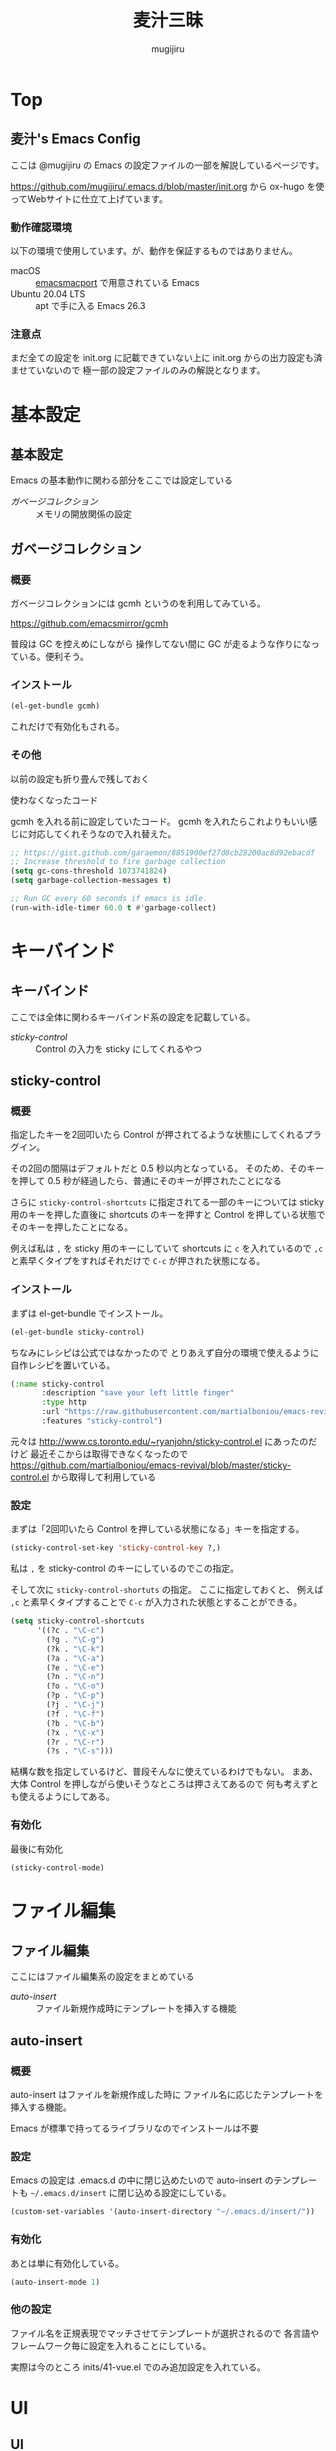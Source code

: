 #+TODO: TODO(t) | DONE(o)
#+HUGO_BASE_DIR: ./hugo/
#+HUGO_SECTION: ./
#+title: 麦汁三昧
#+author: mugijiru
#+chapter: true
#+toc: headlines 2
#+HUGO_LEVEL_OFFSET: 1

* Top
  :PROPERTIES:
  :END:

** 麦汁's Emacs Config
   :PROPERTIES:
   :EXPORT_FILE_NAME: _index
   :END:

   ここは @mugijiru の Emacs の設定ファイルの一部を解説しているページです。

   https://github.com/mugijiru/.emacs.d/blob/master/init.org から
   ox-hugo を使ってWebサイトに仕立て上げています。

*** 動作確認環境

    以下の環境で使用しています。が、動作を保証するものではありません。

    - macOS :: [[https://github.com/railwaycat/homebrew-emacsmacport][emacsmacport]] で用意されている Emacs
    - Ubuntu 20.04 LTS :: apt で手に入る Emacs 26.3

*** 注意点

    まだ全ての設定を init.org に記載できていない上に
    init.org からの出力設定も済ませていないので
    極一部の設定ファイルのみの解説となります。

* 基本設定
  :PROPERTIES:
  :EXPORT_HUGO_SECTION: basics
  :END:

** 基本設定
   :PROPERTIES:
   :EXPORT_FILE_NAME: _index
   :EXPORT_HUGO_CUSTOM_FRONT_MATTER: :pre "<b>1. </b>" :weight 1 :disableToc true
   :END:
   #+TOC: nil
   #+OPTIONS: toc:nil

   Emacs の基本動作に関わる部分をここでは設定している

   - [[*ガベージコレクション][ガベージコレクション]] :: メモリの開放関係の設定

** ガベージコレクション
   :PROPERTIES:
   :EXPORT_FILE_NAME: gcmh
   :END:

*** 概要
    ガベージコレクションには gcmh というのを利用してみている。

    https://github.com/emacsmirror/gcmh

    普段は GC を控えめにしながら
    操作してない間に GC が走るような作りになっている。便利そう。

*** インストール
    #+begin_src emacs-lisp :tangle inits/00-gc.el
    (el-get-bundle gcmh)
    #+end_src

    これだけで有効化もされる。

*** その他

    以前の設定も折り畳んで残しておく

    #+begin_details
    #+begin_summary
    使わなくなったコード
    #+end_summary
    gcmh を入れる前に設定していたコード。
    gcmh を入れたらこれよりもいい感じに対応してくれそうなので入れ替えた。

    #+begin_src emacs-lisp
    ;; https://gist.github.com/garaemon/8851900ef27d8cb28200ac8d92ebacdf
    ;; Increase threshold to fire garbage collection
    (setq gc-cons-threshold 1073741824)
    (setq garbage-collection-messages t)

    ;; Run GC every 60 seconds if emacs is idle.
    (run-with-idle-timer 60.0 t #'garbage-collect)
    #+end_src
    #+end_details

* キーバインド
   :PROPERTIES:
   :EXPORT_HUGO_SECTION: keybinds
   :END:
** キーバインド
   :PROPERTIES:
   :EXPORT_FILE_NAME: _index
   :EXPORT_HUGO_CUSTOM_FRONT_MATTER: :pre "<b>2. </b>" :weight 2 :disableToc true
   :END:

   ここでは全体に関わるキーバインド系の設定を記載している。

   - [[*sticky-control][sticky-control]] :: Control の入力を sticky にしてくれるやつ

** sticky-control
   :PROPERTIES:
   :EXPORT_FILE_NAME: sticky-control
   :END:

*** 概要
    指定したキーを2回叩いたら
    Control が押されてるような状態にしてくれるプラグイン。

    その2回の間隔はデフォルトだと 0.5 秒以内となっている。
    そのため、そのキーを押して 0.5 秒が経過したら、普通にそのキーが押されたことになる

    さらに ~sticky-control-shortcuts~ に指定されてる一部のキーについては
    sticky 用のキーを押した直後に shortcuts のキーを押すと
    Control を押している状態でそのキーを押したことになる。

    例えば私は ~,~ を sticky 用のキーにしていて
    shortcuts に ~c~ を入れているので
    ~,c~ と素早くタイプをすればそれだけで ~C-c~ が押された状態になる。

*** インストール

    まずは el-get-bundle でインストール。

    #+begin_src emacs-lisp :tangle inits/80-sticky-control.el
    (el-get-bundle sticky-control)
    #+end_src

    ちなみにレシピは公式ではなかったので
    とりあえず自分の環境で使えるように自作レシピを置いている。

    #+begin_src emacs-lisp :tangle recipes/sticky-control.rcp
    (:name sticky-control
           :description "save your left little finger"
           :type http
           :url "https://raw.githubusercontent.com/martialboniou/emacs-revival/master/sticky-control.el"
           :features "sticky-control")
    #+end_src

    元々は http://www.cs.toronto.edu/~ryanjohn/sticky-control.el にあったのだけど
    最近そこからは取得できなくなったので
    https://github.com/martialboniou/emacs-revival/blob/master/sticky-control.el
    から取得して利用している

*** 設定

    まずは「2回叩いたら Control を押している状態になる」キーを指定する。

    #+begin_src emacs-lisp :tangle inits/80-sticky-control.el
    (sticky-control-set-key 'sticky-control-key ?,)
    #+end_src

    私は ~,~ を sticky-control のキーにしているのでこの指定。

    そして次に ~sticky-control-shortuts~ の指定。
    ここに指定しておくと、
    例えば ~,c~ と素早くタイプすることで ~C-c~ が入力された状態とすることができる。

    #+begin_src emacs-lisp :tangle inits/80-sticky-control.el
    (setq sticky-control-shortcuts
          '((?c . "\C-c")
            (?g . "\C-g")
            (?k . "\C-k")
            (?a . "\C-a")
            (?e . "\C-e")
            (?n . "\C-n")
            (?o . "\C-o")
            (?p . "\C-p")
            (?j . "\C-j")
            (?f . "\C-f")
            (?b . "\C-b")
            (?x . "\C-x")
            (?r . "\C-r")
            (?s . "\C-s")))
    #+end_src

    結構な数を指定しているけど、普段そんなに使えているわけでもない。
    まあ、大体 Control を押しながら使いそうなところは押さえてあるので
    何も考えずとも使えるようにしてある。

*** 有効化
    最後に有効化

    #+begin_src emacs-lisp :tangle inits/80-sticky-control.el
    (sticky-control-mode)
    #+end_src

* ファイル編集
  :PROPERTIES:
  :EXPORT_HUGO_SECTION: editing
  :END:

** ファイル編集
   :PROPERTIES:
   :EXPORT_FILE_NAME: _index
   :EXPORT_HUGO_CUSTOM_FRONT_MATTER: :pre "<b>3. </b>" :weight 3 :disableToc true
   :END:

   ここにはファイル編集系の設定をまとめている

   - [[*auto-insert][auto-insert]] :: ファイル新規作成時にテンプレートを挿入する機能

** auto-insert
   :PROPERTIES:
   :EXPORT_FILE_NAME: auto-insert
   :END:

*** 概要
    auto-insert はファイルを新規作成した時に
    ファイル名に応じたテンプレートを挿入する機能。

    Emacs が標準で持ってるライブラリなのでインストールは不要

*** 設定

    Emacs の設定は .emacs.d の中に閉じ込めたいので
    auto-insert のテンプレートも ~~/.emacs.d/insert~ に閉じ込める設定にしている。

    #+begin_src emacs-lisp :tangle inits/20-auto-insert.el
    (custom-set-variables '(auto-insert-directory "~/.emacs.d/insert/"))
    #+end_src

*** 有効化

    あとは単に有効化している。

    #+begin_src emacs-lisp :tangle inits/20-auto-insert.el
    (auto-insert-mode 1)
    #+end_src

*** 他の設定

    ファイル名を正規表現でマッチさせてテンプレートが選択されるので
    各言語やフレームワーク毎に設定を入れることにしている。

    実際は今のところ inits/41-vue.el でのみ追加設定を入れている。

* UI
  :PROPERTIES:
  :EXPORT_HUGO_SECTION: ui
  :END:
** UI
   :PROPERTIES:
   :EXPORT_FILE_NAME: _index
   :EXPORT_HUGO_CUSTOM_FRONT_MATTER: :pre "<b>4. </b>" :weight 4 :disableToc true
   :END:

   ここでは Emacs の UI を変更するようなものを載せている

   - [[*helm-posframe][helm-posframe]] :: Helm を posframe で使えるようにするやつ
   - [[*Neotree][Neotree]] :: フォルダ構造を IDE みたいにツリー表示するやつ
** Neotree                                                      :replacement:
   :PROPERTIES:
   :EXPORT_FILE_NAME: neotree
   :END:

*** 概要
    [[https://github.com/jaypei/emacs-neotree][Neotree]] は Emacs でフォルダのツリー表示ができるやつ。
    メンテは活発じゃないようなので、その内乗り換えたい。

*** レシピ

    Neotree でメンテされているのは dev ブランチだけど
    el-get の公式のレシピでは master ブランチを見ているので
    自前で recipe を用意してそれを使っている。

    #+begin_src emacs-lisp :tangle recipes/emacs-neotree-dev.rcp
    (:name emacs-neotree-dev
           :website "https://github.com/jaypei/emacs-neotree"
           :description "An Emacs tree plugin like NerdTree for Vim."
           :type github
           :branch "dev"
           :pkgname "jaypei/emacs-neotree")
    #+end_src

*** インストール

    上に書いたレシピを使ってインストールしている。

    #+begin_src emacs-lisp :tangle inits/40-neotree.el
    (el-get-bundle emacs-neotree-dev)
    #+end_src

*** 使わなくなったコード

    元々設定していたが、
    counsel-projectile を使ってると
    projectile-switch-project-action を設定していても反映されず
    意味がないのに気付いたので使わなくなった

    https://github.com/mugijiru/.emacs.d/pull/183/files#r541843206

    #+begin_src emacs-lisp
    (setq projectile-switch-project-action 'neotree-projectile-action)
    #+end_src

*** テーマの設定

    GUI で起動している時はアイコン表示し
    そうでない場合は ▾ とかで表示する

    #+begin_src emacs-lisp :tangle inits/40-neotree.el
    (setq neo-theme (if (display-graphic-p) 'icons 'arrow))
    #+end_src

    のだけど、
    実際に今使ってるやつだともっとグラフィカルな表示なので
    all-the-icons の設定で上書きしている気がするので要確認

*** major-mode-hydra

    いちいちキーバインドを覚えてられないので
    [[https://github.com/jerrypnz/major-mode-hydra.el][major-mode-hydra]] を使って主要なキーバインドは [[https://github.com/abo-abo/hydra][hydra]] で使えるようにしている。

    とはいえ、この文書を書く前日ぐらいに設定しているのでまだ使い慣れてないというか、ほとんど使えてない。

    #+begin_src emacs-lisp :tangle inits/40-neotree.el
    (with-eval-after-load 'major-mode-hydra
      (major-mode-hydra-define neotree-mode (:separator "-" :quit-key "q" :title (concat (all-the-icons-octicon "list-unordered") " Neotree"))
        ("Nav"
         (("u"   neotree-select-up-node   "Up")
          ("g"   neotree-refresh          "Refresh")
          ("Q"   neotree-hide             "Hide"))

         "File"
         (("a"   neo-open-file-ace-window "Ace")
          ("N"   neotree-create-node      "Create")
          ("R"   neotree-rename-node      "Rename")
          ("C"   neotree-copy-node        "Copy")
          ("D"   neotree-delete-node      "Delete")
          ("SPC" neotree-quick-look       "Look")
          ;; ("d" neo-open-dired "Dired")
          ;; ("O" neo-open-dir-recursive   "Recursive")
          )
         "Toggle"
         (("z" neotree-stretch-toggle     "Size"        :toggle (not (neo-window--minimize-p)))
          ("h" neotree-hidden-file-toggle "Hidden file" :toggle neo-buffer--show-hidden-file-p)))))
    #+end_src

**** キーバインド
***** ナビゲーション
      |-----+------------------|
      | Key | 効果             |
      |-----+------------------|
      | u   | 上のノードに移動 |
      | g   | 再描画           |
      | Q   | Neotree を隠す   |
      |-----+------------------|

***** ファイル操作

      |-----+--------------------------------------------------------------|
      | Key | 効果                                                         |
      |-----+--------------------------------------------------------------|
      | a   | ファイルを開く。その際に ace-window で開く window を指定する |
      | N   | 新しいノードを作る                                           |
      | R   | ノードの名前を変える                                         |
      | C   | ノードのコピー                                               |
      | D   | ノードの削除                                                 |
      | SPC | クイックルック                                               |
      |-----+--------------------------------------------------------------|

***** Toggle

      |-----+--------------------------------------------|
      | Key | 効果                                       |
      |-----+--------------------------------------------|
      | z   | Neotree のサイズを大きくしたり小さくしたり |
      | h   | 隠しファイルを表示したり隠したり           |
      |-----+--------------------------------------------|

** helm-posframe
   :PROPERTIES:
   :EXPORT_FILE_NAME: helm-posframe
   :END:

*** 概要

    [[https://github.com/tumashu/helm-posframe][helm-posframe]] は [[https://github.com/emacs-helm/helm][helm]] の拡張で
    Helm のバッファの表示を [[https://github.com/tumashu/posframe][posframe]] を使うようにしてくれるやつ。

    実は helm 本体の方でも posframe 対応しているのであまり使う必要もなさそうなので
    いずれ外すかもしれない。

    ただ確か本体の方の挙動が気に入らなかったような気はする。

*** インストール

    いつも通り el-get でインストール。
    GitHub にあるのでそれを取得するようにしている。

    #+begin_src emacs-lisp :tangle inits/21-helm-posframe.el
    (el-get-bundle tumashu/helm-posframe)
    #+end_src

*** 有効化

    #+begin_src emacs-lisp :tangle inits/21-helm-posframe.el
    (helm-posframe-enable)
    #+end_src

* ナビゲーション
  :PROPERTIES:
  :EXPORT_HUGO_SECTION: nav
  :END:

** ナビゲーション
   :PROPERTIES:
   :EXPORT_HUGO_CUSTOM_FRONT_MATTER: :pre "<b>5. </b>" :weight 5 :disableToc true
   :EXPORT_FILE_NAME: _index
   :END:

   ここではカーソル移動やファイル移動などのナビゲーション系の設定を記載していく

   - [[*avy][avy]] :: 表示されてるところの好きな場所にさくっとジャンプするためのパッケージ

** avy
   :PROPERTIES:
   :EXPORT_FILE_NAME: avy
   :END:

*** 概要
    [[https://github.com/abo-abo/avy][avy]] は好きな文字とか単語など、表示されてる場所にさくっとジャンプするためのパッケージ。
    Vimium の f とかに似てる。

*** インストール

    el-get で普通にインストールしている

    #+begin_src emacs-lisp :tangle inits/50-avy.el
    (el-get-bundle avy)
    #+end_src

*** 設定

    文字の上に重なると元の文字列がよくわからなくなるので、
    移動先の文字の前に表示するようにしている

    #+begin_src emacs-lisp :tangle inits/50-avy.el
    (setq avy-style 'pre)
    #+end_src
*** キーバインド

    グローバルなキーバインドを汚染したくなかったので
    ひとまず Hydra を定義している。

    #+begin_src emacs-lisp :tangle inits/50-avy.el
    (with-eval-after-load 'pretty-hydra
      (pretty-hydra-define avy-hydra
        (:separator "-" :title "avy" :foreign-key warn :quit-key "q" :exit t)
        ("Char"
         (("c" avy-goto-char       "Char")
          ("C" avy-goto-char-2     "Char 2")
          ("x" avy-goto-char-timer "Char Timer"))

         "Word"
         (("w" avy-goto-word-1 "Word")
          ("W" avy-goto-word-0 "Word 0"))

         "Line"
         (("l" avy-goto-line "Line"))

         "Other"
         (("r" avy-resume "Resume")))))
    #+end_src


    |-----+-------------------------------|
    | Key | 効果                          |
    |-----+-------------------------------|
    | c   | 1文字からの絞り込み           |
    | C   | 2文字から絞り込み             |
    | x   | 任意の文字列からの絞り込み    |
    | w   | 1文字絞り込んで単語先頭に移動 |
    | W   | 絞り込みなしの単語移動        |
    | l   | 列移動                        |
    | r   | 繰り返し同じコマンドを実行    |
    |-----+-------------------------------|

* フレームワーク用の設定
  :PROPERTIES:
  :EXPORT_HUGO_SECTION: framework-config
  :END:

** フレームワーク用の設定
   :PROPERTIES:
   :EXPORT_FILE_NAME: _index
   :EXPORT_HUGO_CUSTOM_FRONT_MATTER: :pre "<b>6. </b>" :weight 6 :disableToc true
   :END:

   開発に使っている各フレームワーク用の設定をここにまとめている。

   - [[*Ember.js][Ember.js]] :: Web フロントエンド MVC フレームワークである Ember.js 用の設定を書いている

** Ember.js
   :PROPERTIES:
   :EXPORT_FILE_NAME: ember-js
   :END:

*** 概要

    Ember.js 用の Emacs の拡張としては
    ~ember-mode~ と ~handlebars-mode~ が存在する

*** ember-mode                                                       :unused:

    [[https://github.com/madnificent/ember-mode][ember-mode]] は
    Ember.js アプリケーションのファイルナビゲーションや生成を行ってくれるモード。
    実は麦汁さんは使えてない。

    インストールするだけではダメで、
    ember-mode を明示的に起動しないといけない。

    そのためには dir-locals を使うとか
    projectile なんかがやってるように
    フォルダ構成から判定させるみたいなことが必要そう。だるい。

    というわけで死蔵中。

    ついでにいうとキーバインドもだるい系なので
    使う時は Hydra を用意した方が良さそう

    #+begin_src emacs-lisp :tangle inits/40-ember.el
    (el-get-bundle madnificent/ember-mode)
    #+end_src

*** handlebars-mode                                             :improvement:

    [[https://github.com/danielevans/handlebars-mode][handlebars-mode]] は Ember.js のテンプレートエンジンとして採用されている
    Handlebars を書くためのモード。

    syntax highlight と、いくつかの編集機能を備えている。
    が、今のところ麦汁さんは syntax highlight しか使えてない。

    編集コマンドは [[https://github.com/jerrypnz/major-mode-hydra.el][major-mode-hydra]] で使えるようにしてあげれば良さそう

    #+begin_src emacs-lisp :tangle inits/40-ember.el
    (el-get-bundle handlebars-mode)
    #+end_src

* テスト用ツール
  :PROPERTIES:
  :EXPORT_HUGO_SECTION: testing-tool
  :END:

** テスト用ツール
   :PROPERTIES:
   :EXPORT_FILE_NAME: _index
   :EXPORT_HUGO_CUSTOM_FRONT_MATTER: :pre "<b>7. </b>" :weight 7 :disableToc true
   :END:

   自動テストを実行するにあたり、追加インストールしているパッケージをここに載せている

   - [[*with-simulated-input][with-simulated-input]] :: 入力処理をシミュレートしてくれるパッケージ
   - [[*mocker.el][mocker.el]] :: Mock/Stub するためのパッケージ。まだ使ってない

** with-simulated-input
   :PROPERTIES:
   :EXPORT_FILE_NAME: with-simulated-input
   :EXPORT_HUGO_CUSTOM_FRONT_MATTER: :weight 1
   :END:

*** 概要
    [[https://github.com/DarwinAwardWinner/with-simulated-input][with-simulated-input]] は入力処理をシミュレートするためのプラグイン。

    公式のドキュメントにあるように

    #+begin_src emacs-lisp
    (with-simulated-input
        "hello SPC world RET"
      (read-string "Say hello to the world: "))
    #+end_src

    を評価すると
    read-string に対して「hello world」を入力したことになるので
    echo エリアに「hello world」と表示される。

    これで何が嬉しいかというと
    Emacs Lisp でやっていることはインタラクティブな部分が大きいので
    そういった要素をテストできるようになる。

    具体的な使用例は [[*test:my/org-todo][test:my/org-todo]] で示す。

*** インストール
    el-get-bundle で GitHub からインストールしている

    #+begin_src emacs-lisp :tangle inits/99-with-simulated-input.el
    (el-get-bundle DarwinAwardWinner/with-simulated-input)
    #+end_src

** mocker.el                                                         :unused:
   :PROPERTIES:
   :EXPORT_FILE_NAME: mocker-el
   :EXPORT_HUGO_CUSTOM_FRONT_MATTER: :weight 2
   :END:

*** 概要
    [[https://github.com/sigma/mocker.el][mocker.el]] は Emacs Lisp のテストで使う Mock ライブラリ。

    使おうと思って導入したけど、
    自分のやりたいことはちょっと違ったので死蔵中

    便利そうなのでとりあえず置いといている。

*** インストール

    el-get で GitHub から取得している。

    #+begin_src emacs-lisp :tangle inits/99-mocker.el
    (el-get-bundle sigma/mocker.el)
    #+end_src

* テストコード
  :PROPERTIES:
  :EXPORT_HUGO_SECTION: testing
  :END:

** テストコード
   :PROPERTIES:
   :EXPORT_FILE_NAME: _index
   :EXPORT_HUGO_CUSTOM_FRONT_MATTER: :pre "<b>8. </b>" :weight 8 :disableToc true
   :END:

   一部のコマンドなどの設定を書き始めているので設けたセクション。

   暫定的にここに置いているが設定と近い方が良さそうなので
   いずれドキュメント内の位置を移動しそう。

   - [[*実行方法][実行方法]] :: とりあえず書かれているテストを動かす方法を書いている。
   - [[*run-tests][run-tests]] :: テスト全体を動かすための共通設定ファイルの説明
   - [[*my-org-commands-test][my-org-commands-test]] :: org-mode 用に自分が生やしたコマンドのテストファイルの解説

** 実行方法
   :PROPERTIES:
   :EXPORT_FILE_NAME: execution
   :EXPORT_HUGO_CUSTOM_FRONT_MATTER: :weight 1
   :END:

   テストする時は以下のように叩いたら動く。

   #+begin_src sh
   emacs -Q --batch -l ~/.emacs.d/inits/test/*-test.el -l ~/.emacs.d/inits/test/run-tests.el
   #+end_src

   今まで ~.emacs.d~ にいる状態でしか叩いたことないので
   他の場所にいる時に実行しても大丈夫かはわからない。

   単体でテストしたい時は

   #+begin_example
   -l ~/.emacs.d/inits/test/*-test.el
   #+end_example

   の部分を書き換えたらいいんじゃないかな。やったことないけど。

** run-tests
   :PROPERTIES:
   :EXPORT_FILE_NAME: run-tests
   :EXPORT_HUGO_CUSTOM_FRONT_MATTER: :weight 2
   :END:

   読み込んだテストをまるっとテストするためのコードをとりあえず置いている。

   #+begin_src emacs-lisp :tangle inits/test/run-tests.el
  (if noninteractive
      (let ((ert-quiet t))
        (ert-run-tests-batch-and-exit)))
   #+end_src

   後述の [[*テストライブラリの読み込み][テストライブラリの読み込み]] などはここで担うべきかとも考えるが
   今はテストファイルが1つしかないので気にしないことにする。

** my-org-commands-test
   :PROPERTIES:
   :EXPORT_FILE_NAME: my-org-commands-test
   :EXPORT_HUGO_CUSTOM_FRONT_MATTER: :weight 3
   :END:

   org-mode 用に定義したコマンドや関数のテストコード

*** Setup
**** テストライブラリの読み込み

     標準でついてくる ert を採用しているのでそれを読み込んでいる。

     #+begin_src emacs-lisp :tangle inits/test/68-my-org-commands-test.el
     (require 'ert)
     #+end_src

**** el-get の設定の読み込み

     プラグイン管理には el-get を利用しているので
     その設定ファイルを読み込んでいる。

     #+begin_src emacs-lisp :tangle inits/test/68-my-org-commands-test.el
     ;; プラグイン読み込みの前準備
     (load (expand-file-name (concat user-emacs-directory "/init-el-get.el")))
     #+end_src

**** テスト補助のプラグイン読み込み
***** with-simulated-input

      上で説明しているが、
      入力をシミュレートするためのプラグインをテストで利用しているので
      ここで読み込んでいる。

      #+begin_src emacs-lisp :tangle inits/test/68-my-org-commands-test.el
      ;; 入力シミュレート用のプラグイン
      (load (expand-file-name (concat user-emacs-directory "/inits/99-with-simulated-input")))
      #+end_src

**** 依存プラグインの読み込み                                   :improvement:

     テスト対象が依存しているプラグインを読み込んでいる。
     本来は init.el などの設定ファイルを全部読み込んだ状態でテストをした方が良さそうだが
     現状だとその状態で GitHub Actions で動かせる方法がわからないので
     一旦個別に読み込むようにしている。

***** swiper

      ivy-read を使った機能のテストをするので読み込んでいる。

      #+begin_src emacs-lisp :tangle inits/test/68-my-org-commands-test.el
      (el-get-bundle abo-abo/swiper)
      #+end_src

**** テスト対象の読み込み

     テストしたいファイルをここで読んでる。

     #+begin_src emacs-lisp :tangle inits/test/68-my-org-commands-test.el
     ;; テスト対象の読み込み
     (load (expand-file-name (concat user-emacs-directory "/inits/68-my-org-commands.el")))
     #+end_src

*** ert-deftest
**** test:my/org-todo-keyword-strings

     ~org-todo-keywords~ から "|" という区切りを除外したり
     "(s)" とかのような高速アクセスのためのキーワードは
     ivy で選択する時には邪魔なので除外したい、ということを表現したテスト。

     #+begin_src emacs-lisp :tangle inits/test/68-my-org-commands-test.el
     (ert-deftest test:my/org-todo-keyword-strings ()
       "Test of `my/org-todo-keyword-strings'."
       (let ((org-todo-keywords '((sequence "TODO" "DOING(!)" "WAIT" "|" "DONE(!)" "SOMEDAY(s)"))))
         (should (equal '("TODO" "DOING" "WAIT" "DONE" "SOMEDAY")
                        (my/org-todo-keyword-strings)))))
     #+end_src

     なお、ここでテストしている関数では
     TODO キーワードを ivy で扱いやすいように整えているだけで
     実際の選択は別の関数が担っている

**** test:my/org-todo

     org-todo を ivy で選択する関数のテストを書いている。

     #+begin_src emacs-lisp :tangle inits/test/68-my-org-commands-test.el
     (ert-deftest test:my/org-todo ()
       "Test of `my/org-todo'."
       (let ((org-todo-keywords '((sequence "TODO" "DOING(!)" "WAIT" "|" "DONE(!)" "SOMEDAY(s)")))
             (result))
         ;; org-mode を読まずに済むように org-todo を差し替えてテストしている
         (cl-letf (((symbol-function 'org-todo)
                    (lambda (keyword)
                      (setq result keyword))))
           (with-simulated-input "DOI RET" (my/org-todo))
           (should (equal "DOING" result)))))
     #+end_src

     ポイントは cl-letf を使って、内部で叩いている関数 ~org-todo~ を一時的に

     #+begin_src emacs-lisp
     (lambda (keyword)
       (setq result keyword))
     #+end_src

     に差し替えているところ。

     org-mode を呼び出さずに代わりの関数に差し替えているので
     テストがしやすくなっている。Stub 的なやつかな。

     何度も使うならこの差し替え処理自体をテストヘルパーにしても良いかもしれない。

     また ivy で選択するので with-simulated-input を使って入力操作を代替している。便利。

* 未整理

  ここにはとりあえず inits 以下に出力できるようにしただけの記述を連ねていきます。
  あとで移動する。

** exec-path

   #+begin_src emacs-lisp :tangle inits/00-exec-path.el
   ;; for exec path
   ;; use .bashrc setted path
   (el-get-bundle exec-path-from-shell)
   (when (memq window-system '(mac ns))
     (exec-path-from-shell-initialize))
   #+end_src

** load-path

   #+begin_src emacs-lisp :tangle inits/00-load-path.el
   (add-to-list 'load-path (expand-file-name "~/.emacs.d/secret"))
   (defun my/load-config (file)
     (condition-case nil
         (load file)
       (file-missing (message "Load error: %s" file))))
   #+end_src

** savehist

   #+begin_src emacs-lisp :tangle inits/00-savehist.el
   (savehist-mode 1)
   (setq savehist-additional-variables '(kill-ring))
   #+end_src

** load-libraries

   #+begin_src emacs-lisp :tangle inits/01-load-libraries.el
   (el-get-bundle s)
   (require 's)
   #+end_src

** override

   #+begin_src emacs-lisp :tangle inits/01-override.el
   ;; posframe が最初に空行があると最後の行を表示しないため
   ;; 一時的にこちらを直してみている
   (with-eval-after-load 'pretty-hydra
     (defun pretty-hydra--maybe-add-title (title docstring)
     "Add TITLE to the DOCSTRING if it's not nil, other return DOCSTRING unchanged."
     (if (null title)
         docstring
       (format "%s\n%s"
               (cond
                ((char-or-string-p title) title)
                ((symbolp title)          (format "%%s`%s" title))
                ((listp title)            (format "%%s%s" (prin1-to-string title)))
                (t                        ""))
               docstring))))
   #+end_src

** auto-save

   #+begin_src emacs-lisp :tangle inits/10-auto-save.el
   (setq auto-save-timeout 15)
   (setq auto-save-interval 60)
   (setq auto-save-file-name-transforms '((".*" "~/.emacs.d/backup/" t)))
   (setq backup-directory-alist '((".*" . "~/.emacs.d/backup")
                                  (,tramp-file-name-regexp . nil)))

   (setq version-control t)
   (setq delete-old-versions t)
   #+end_src

** migemo

   #+begin_src emacs-lisp :tangle inits/10-migemo.el
   (el-get-bundle migemo)
   (load "migemo")

   ;; Mac
   (let ((path "/usr/local/share/migemo/utf-8/migemo-dict"))
     (if (file-exists-p path)
         (setq migemo-dictionary path)))

   ;; Ubuntu
   (let ((path "/usr/share/cmigemo/utf-8/migemo-dict"))
     (if (file-exists-p path)
         (setq migemo-dictionary path)))

   (let ((path (s-chomp (shell-command-to-string "which cmigemo"))))
     (if (s-ends-with? "not found" path)
         (message "cmigemo not found")
       (setq migemo-command path)))

   (setq migemo-options '("-q" "--emacs"))
   (setq migemo-coding-system 'utf-8-unix)
   (migemo-init)
   #+end_src

** ace-window

   #+begin_src emacs-lisp :tangle inits/20-ace-window.el
   (el-get-bundle ace-window)
   #+end_src

** alert

   #+begin_src emacs-lisp :tangle inits/20-alert.el
   ;; alert.el configuration
   ;; https://github.com/jwiegley/alert
   (el-get-bundle alert)
   (setq alert-default-style 'notifier) ;; use terminal-notifier
   #+end_src

** all-the-icons

   #+begin_src emacs-lisp :tangle inits/20-all-the-icons.el
   (el-get-bundle all-the-icons)
   (require 'all-the-icons)
   ;; (all-the-icons-install-fonts) unless installed

   (with-eval-after-load 'pretty-hydra
     (pretty-hydra-define all-the-icons-hydra (:separator "-" :title "All the icons" :exit t :quit-key "q")
       ("Insert"
        (("a" all-the-icons-insert-alltheicon "All the icons")
         ("f" all-the-icons-insert-fileicon   "File icons")
         ("F" all-the-icons-insert-faicons    "FontAwesome")
         ("m" all-the-icons-insert-material   "Material")
         ("o" all-the-icons-insert-octicon    "Octicon")
         ("w" all-the-icons-insert-wicon      "Weather")
         ("*" all-the-icons-insert            "All")))))
   #+end_src

** browse-url

   #+begin_src emacs-lisp :tangle inits/20-browse-url.el
   (setq browse-url-generic-program "vivaldi")
   #+end_src

** emojify

   #+begin_src emacs-lisp :tangle inits/20-emojify.el
   (el-get-bundle emojify)
   (el-get-bundle dash)
   (global-emojify-mode 1)
   (global-emojify-mode-line-mode 1)
   #+end_src

** google-this

   #+begin_src emacs-lisp :tangle inits/20-google-this.el
   (el-get-bundle google-this)

   (with-eval-after-load 'pretty-hydra
     (pretty-hydra-define google-this-pretty-hydra
       (:foreign-keys warn :title "Google" :quit-key "q" :color blue :separator "-")
       ("Current"
        (("SPC" google-this-noconfirm "No Confirm")
         ("RET" google-this           "Auto")
         ("w"   google-this-word      "Word")
         ("l"   google-this-line      "Line")
         ("s"   google-this-symbol    "Symbol")
         ("r"   google-this-region    "Region")
         ("e"   google-this-error     "Error"))

        "Feeling Lucky"
        (("L"   google-this-lucky-search         "Lucky")
         ("i"   google-this-lucky-and-insert-url "Insert URL"))

        "Tool"
        (("W" google-this-forecast "Weather")))))
   #+end_src

** google-translate

   #+begin_src emacs-lisp :tangle inits/20-google-translate.el
   (el-get-bundle google-translate)
   #+end_src

** helm

   #+begin_src emacs-lisp :tangle inits/20-helm.el
   ;; helm 系の設定は他の部分への影響も大きそうなので先に持って来た
   (el-get-bundle helm)
   (el-get-bundle helm-descbinds)
   (el-get-bundle helm-ag)
   (require 'helm-config)
   (helm-descbinds-mode)
   (helm-migemo-mode 1)
   #+end_src

** lsp

   #+begin_src emacs-lisp :tangle inits/20-lsp.el
   (el-get-bundle lsp-mode)
   (el-get-bundle lsp-ui)
   (add-hook 'lsp-mode-hook 'lsp-ui-mode)
   (setq lsp-ui-doc-alignment 'window)
   #+end_src

** posframe

   #+begin_src emacs-lisp :tangle inits/20-posframe.el
   (el-get-bundle posframe)
   #+end_src

** smartparens

   #+begin_src emacs-lisp :tangle inits/20-smartparens.el
   (el-get-bundle smartparens)
   (require 'smartparens-config)
   #+end_src

** uniquify

   #+begin_src emacs-lisp :tangle inits/20-uniquify.el
   ;; 同じ名前のファイルを開いている時に祖先ディレクトリ名を表示してくれてわかりやすくしてくれるやつ
   (require 'uniquify) ;; includes Emacs
   (setq uniquify-buffer-name-style 'post-forward-angle-brackets)
   #+end_src

** 20-yasnippet.el

   #+begin_src emacs-lisp :tangle inits/20-yasnippet.el
   (el-get-bundle yasnippet)
   (yas-global-mode 1)

   (with-eval-after-load 'pretty-hydra
     (pretty-hydra-define
       yasnippet-hydra (:separator "-" :title "Yasnippet" :foreign-key warn :quit-key "q" :exit t)
       ("Edit"
        (("n" yas-new-snippet        "New")
         ("v" yas-visit-snippet-file "Visit"))

        "Other"
        (("i" yas-insert-snippet  "Insert")
         ("l" yas-describe-tables "List")
         ("r" yas-reload-all      "Reload all")))))
   #+end_src

** company

   #+begin_src emacs-lisp :tangle inits/30-company.el
   (el-get-bundle company-mode)
   (with-eval-after-load 'company
     ;; active
     (define-key company-active-map (kbd "C-s") 'company-search-candidates))
   #+end_src

** 30-flycheck.el

   #+begin_src emacs-lisp :tangle inits/30-flycheck.el
   (el-get-bundle flycheck)
   (el-get-bundle flycheck-pos-tip)

   (with-eval-after-load 'flycheck
     (flycheck-pos-tip-mode))
   #+end_src

** 30-git-gutter-fringe.el

   #+begin_src emacs-lisp :tangle inits/30-git-gutter-fringe.el
   (el-get-bundle git-gutter-fringe)
   (global-git-gutter-mode t)
   #+end_src

** 30-highlight-indent-guides.el

   #+begin_src emacs-lisp :tangle inits/30-highlight-indent-guides.el
   (el-get-bundle DarthFennec/highlight-indent-guides)
   (setq highlight-indent-guides-responsive "stack")
   #+end_src

** 30-notify-slack.el

   #+begin_src emacs-lisp :tangle inits/30-notify-slack.el
   (my/load-config "my-notify-slack-config")

   (setq my/notify-slack-enable-p t)

   (defun my/notify-slack-toggle ()
     (interactive)
     (if my/notify-slack-enable-p
         (setq my/notify-slack-enable-p nil)
       (setq my/notify-slack-enable-p t)))

   (defun my/notify-slack (channel text)
     (if my/notify-slack-enable-p
         (start-process "my/org-clock-slack-notifier" "*my/org-clock-slack-notifier*" "my-slack-notifier" channel text)))

   (defun my/notify-slack-times (text)
     (my/notify-slack my/notify-slack-times-channel text))
   #+end_src

** 30-projectile.el

   #+begin_src emacs-lisp :tangle inits/30-projectile.el
   (el-get-bundle projectile)

   (el-get-bundle helm-projectile)
   (helm-projectile-on)

   (projectile-mode)

   ;; 無視するディレクトリ
   (add-to-list 'projectile-globally-ignored-directories "tmp")
   (add-to-list 'projectile-globally-ignored-directories ".tmp")
   (add-to-list 'projectile-globally-ignored-directories "vendor")
   (add-to-list 'projectile-globally-ignored-directories ".sass-cache")
   (add-to-list 'projectile-globally-ignored-directories "coverage")
   (add-to-list 'projectile-globally-ignored-directories "cache")
   (add-to-list 'projectile-globally-ignored-directories "log")

   ;; 無視するファイル
   (add-to-list 'projectile-globally-ignored-files "gems.tags")
   (add-to-list 'projectile-globally-ignored-files "project.tags")
   (add-to-list 'projectile-globally-ignored-files "manifest.json")

   (setq projectile-completion-system 'ivy)
   (el-get-bundle counsel-projectile)

   (with-eval-after-load 'pretty-hydra
     (pretty-hydra-define
       projectile-hydra (:separator "-" :title "Projectile" :foreign-key warn :quit-key "q" :exit t)
       ("File"
        (("f" counsel-projectile-find-file "Find File")
         ("d" counsel-projectile-find-dir "Find Dir")
         ("r" projectile-recentf "Recentf"))

        "Other"
        (("p" (counsel-projectile-switch-project 'neotree-dir) "Switch Project")))))
   #+end_src

** 30-show-paren.el

   #+begin_src emacs-lisp :tangle inits/30-show-paren.el
   (show-paren-mode 1) ;; http://syohex.hatenablog.com/entry/20110331/1301584188
   #+end_src

** 30-skk.el

   #+begin_src emacs-lisp :tangle inits/30-skk.el
   (el-get-bundle ddskk)
   (add-hook 'skk-load-hook
             (lambda ()
               ;; コード中では自動的に英字にする。
               (require 'context-skk)

               (setq skk-comp-mode t) ;; 動的自動補完
               (setq skk-auto-insert-paren t) ;; 閉じ括弧の自動補完
               (setq skk-delete-implies-kakutei nil) ;; ▼モードで BS を押した時に一つ前の候補を表示
               (setq skk-sticky-key ";") ;; sticky-shift key
               (setq skk-henkan-strict-okuri-precedence t) ;; 見出し語と送り仮名がマッチした候補を優先して表示
               (setq skk-show-annotation t) ;; 単語の意味をアノテーションとして表示。例) いぜん /以前;previous/依然;still/

               ;; 半角で入力したい文字
               (setq skk-rom-kana-rule-list
                     (nconc skk-rom-kana-rule-list
                            '((";" nil nil)
                              (":" nil nil)
                              ("?" nil nil)
                              ("!" nil nil))))))

   (setq skk-extra-jisyo-file-list (list '("~/.emacs.d/skk-jisyo/SKK-JISYO.lisp" . japanese-iso-8bit-unix)))

   ;; AquaSKKのL辞書をつかうようにする
   (let ((l-dict (expand-file-name "~/Library/Application Support/AquaSKK/SKK-JISYO.L")))
     (if (file-exists-p l-dict)
         (setq skk-large-jisyo l-dict)))

   (el-get-bundle conao3/ddskk-posframe.el)
   (ddskk-posframe-mode 1)
   #+end_src

** 30-whitespace.el

   #+begin_src emacs-lisp :tangle inits/30-whitespace.el
   (require 'whitespace)
   (setq whitespace-style '(face           ; faceで可視化
                            trailing       ; 行末
                            tabs           ; タブ
                            spaces         ; スペース
                            empty          ; 先頭/末尾の空行
                            space-mark     ; 表示のマッピング
                            tab-mark))

   (setq whitespace-display-mappings
         '((space-mark ?\u3000 [?\u25a1])
           ;; WARNING: the mapping below has a problem.
           ;; When a TAB occupies exactly one column, it will display the
           ;; character ?\xBB at that column followed by a TAB which goes to
           ;; the next TAB column.
           ;; If this is a problem for you, please, comment the line below.
           (tab-mark ?\t [?\u00BB ?\t] [?\\ ?\t])))

   ;; スペースは全角のみを可視化
   (setq whitespace-space-regexp "\\(\u3000+\\)")

   ;; 行末の空白も表示
   (setq whitespace-trailing-regexp  "\\([ \u00A0]+\\)$")

   ;; 保存前に自動でクリーンアップ
   (setq whitespace-action '(auto-cleanup))
   (global-whitespace-mode 1)
   #+end_src

** 35-magit.el

   #+begin_src emacs-lisp :tangle inits/35-magit.el
   (el-get-bundle magit)
   #+end_src

** 36-forge.el

   #+begin_src emacs-lisp :tangle inits/36-forge.el
   ;; magit と github を連携させるやつ
   (el-get-bundle forge)

   (with-eval-after-load 'magit
     (require 'forge))
   #+end_src

** 40-dumb-jump.el

   #+begin_src emacs-lisp :tangle inits/40-dumb-jump.el
   (el-get-bundle dumb-jump)
   (setq dumb-jump-default-project "~/projects")
   (setq dumb-jump-selector 'ivy)

   (with-eval-after-load 'pretty-hydra
     (pretty-hydra-define dumb-jump-pretty-hydra
       (:foreign-keys warn :title "Dumb jump" :quit-key "q" :color blue :separator "-")
       ("Go"
        (("j" dumb-jump-go "Jump")
         ("o" dumb-jump-go-other-window "Other window"))

        "External"
        (("e" dumb-jump-go-prefer-external "Go external")
         ("x" dumb-jump-go-prefer-external-other-window "Go external other window"))

        "Lock"
        (("l" dumb-jump-quick-look "Quick look"))

        "Other"
        (("b" dumb-jump-back "Back")))))
   #+end_src

** 40-emacs-lisp.el

   #+begin_src emacs-lisp :tangle inits/40-emacs-lisp.el
   (defun my/emacs-lisp-mode-hook ()
     (display-line-numbers-mode 1)
     (company-mode 1)
     (smartparens-mode 1)
     (turn-on-smartparens-strict-mode))
   (add-hook 'emacs-lisp-mode-hook 'my/emacs-lisp-mode-hook)

   (defun my/insert-all-the-icons-code (family)
     (let* ((candidates (all-the-icons--read-candidates-for-family family))
            (prompt     (format "%s Icon: " (funcall (all-the-icons--family-name family))))
            (selection  (completing-read prompt candidates nil t)))
       (insert "(all-the-icons-" (symbol-name family) " \"" selection "\")")))

   (with-eval-after-load 'major-mode-hydra
     (major-mode-hydra-define emacs-lisp-mode (:separator "-" :quit-key "q" :title (concat (all-the-icons-fileicon "elisp") " Emacs Lisp"))
       ("Describe"
        (("F" counsel-describe-function "Function")
         ("V" counsel-describe-variable "Variable"))

        "Insert Icon Code"
        (("@a" (my/insert-all-the-icons-code 'alltheicon) "All the icons")
         ("@f" (my/insert-all-the-icons-code 'fileicon)   "File icons")
         ("@F" (my/insert-all-the-icons-code 'faicon)     "FontAwesome")
         ("@m" (my/insert-all-the-icons-code 'material)   "Material")
         ("@o" (my/insert-all-the-icons-code 'octicon)    "Octicon")
         ("@w" (my/insert-all-the-icons-code 'wicon)      "Weather")))))
   #+end_src

** 40-es6.el

   #+begin_src emacs-lisp :tangle inits/40-es6.el
   (el-get-bundle js2-mode)
   (defun my/js2-mode-hook ()
     (flycheck-mode 1)
     (setq flycheck-disabled-checkers '(javascript-standard javascript-jshint))

     (company-mode 1)
     (turn-on-smartparens-strict-mode)

     (setq js2-basic-offset 2))
   (add-to-list 'auto-mode-alist '("\\.es6$" . js2-mode))
   (add-hook 'js2-mode-hook 'my/js2-mode-hook)
   #+end_src

** 40-gnuplot.el

   #+begin_src emacs-lisp :tangle inits/40-gnuplot.el
   (el-get-bundle gnuplot-mode)
   #+end_src

** 40-markdown.el

   #+begin_src emacs-lisp :tangle inits/40-markdown.el
   (el-get-bundle markdown-mode)
   #+end_src

** 40-ruby.el

   #+begin_src emacs-lisp :tangle inits/40-ruby.el
   (el-get-bundle rbenv)
   (global-rbenv-mode)
   (el-get-bundle enh-ruby-mode)

   (with-eval-after-load 'enh-ruby-mode
     (setq enh-ruby-add-encoding-comment-on-save nil)
     (setq enh-ruby-deep-indent-paren nil) ;; 有効にするとインデントが気持ち悪いのでOFF
     (setq enh-ruby-bounce-deep-indent t))

   ;; TODO: flycheck-mode 用の設定。単に有効にすると警告が多過ぎて無理
   (defun my/enh-ruby-mode-hook ()
     (company-mode 1)
     (lsp)
     (lsp-ui-mode 1)
     (turn-on-smartparens-strict-mode)
     (display-line-numbers-mode 1))

   (add-hook 'enh-ruby-mode-hook 'my/enh-ruby-mode-hook)
   (add-to-list 'context-skk-programming-mode 'enh-ruby-mode)

   (with-eval-after-load 'major-mode-hydra
     (major-mode-hydra-define enh-ruby-mode (:quit-key "q" :title (concat (all-the-icons-alltheicon "ruby-alt") " Ruby commands"))
       ("Enh Ruby"
        (("{" enh-ruby-toggle-block "Toggle block")
         ("e" enh-ruby-insert-end "Insert end"))

        "LSP"
        (("i" lsp-ui-imenu "Imenu")
         ("f" lsp-ui-flycheck-list "Flycheck list"))

        "RSpec"
        (("s" rspec-verify "Run associated spec")
         ("m" rspec-verify-method "Run method spec")
         ("r" rspec-rerun "Rerun")
         ("l" rspec-run-last-failed "Run last failed"))

        "REPL"
        (("I" inf-ruby "inf-ruby"))

        "Other"
        (("j" dumb-jump-go "Dumb Jump")))))
   #+end_src

** 40-scss.el

   #+begin_src emacs-lisp :tangle inits/40-scss.el
   (el-get-bundle rainbow-mode)
   (with-eval-after-load 'scss-mode
     (setq css-indent-offset 2))
   (defun my/scss-mode-hook ()
     (flycheck-mode 1)

     (setq-local lsp-prefer-flymake nil) ;; flycheck が有効にならなくなるのを防ぐ
     (lsp)
     (lsp-ui-mode -1) ;; lsp-ui が有効だと画面上でガチャガチャ height とかの説明をしてうざいので

     ;; lsp-ui とかより後に設定しないと上書きされるのでここに移動した
     (setq-local flycheck-checker 'scss-stylelint)
     (setq-local flycheck-check-syntax-automatically '(save new-line idle-change))

     (company-mode 1)
     (display-line-numbers-mode 1)

     (rainbow-mode))
   (add-hook 'scss-mode-hook 'my/scss-mode-hook)

   (with-eval-after-load 'major-mode-hydra
     (major-mode-hydra-define scss-mode (:quit-key "q" :title (concat (all-the-icons-alltheicon "css3") " CSS"))
       ("Edit"
        (("v" my/replace-var "replace-var")))))
   #+end_src

** 40-view.el

   #+begin_src emacs-lisp :tangle inits/40-view.el
   ;; view-mode 用の設定

   ;; (define-key projectile-rails-mode-map (kbd "C-c r") 'pretty-hydra-projectile-rails-find/body)

   (defun my/setup-view-mode-keymap ()
       (let ((keymap view-mode-map))
         (define-key keymap (kbd "h") 'backward-char)
         (define-key keymap (kbd "j") 'next-line)
         (define-key keymap (kbd "k") 'previous-line)
         (define-key keymap (kbd "l") 'forward-char)

         (define-key keymap (kbd "e") 'forward-word)

         (define-key keymap (kbd "b")   'scroll-down)
         (define-key keymap (kbd "SPC") 'scroll-up)

         (define-key keymap (kbd "g") 'beginning-of-buffer)
         (define-key keymap (kbd "G") 'end-of-buffer)
         (define-key keymap (kbd "<") 'beginning-of-buffer)
         (define-key keymap (kbd ">") 'end-of-buffer)))

   (defun my/view-mode-hook ()
     (my/setup-view-mode-keymap))

   (add-hook 'view-mode-hook 'my/view-mode-hook)

   (defun my/toggle-view-mode ()
     "view-mode と通常モードの切り替えコマンド"
     (interactive)
     (cond (view-mode
            (hl-line-mode -1)
            (view-mode -1))
           (t
            (hl-line-mode 1)
            (view-mode 1))))
   #+end_src

** 40-yaml.el

   #+begin_src emacs-lisp :tangle inits/40-yaml.el
   (el-get-bundle yaml-mode)
   (defun my/yaml-mode-hook ()
     (highlight-indent-guides-mode 1))

   (add-hook 'yaml-mode-hook 'my/yaml-mode-hook)
   #+end_src

** 41-rails.el

   #+begin_src emacs-lisp :tangle inits/41-rails.el
   (el-get-bundle haml-mode)
   (el-get-bundle projectile-rails)
   (projectile-rails-global-mode 1)

   (defun my/projectile-rails-find-uploader ()
     "Find a Uploader."
     (interactive)
     (projectile-rails-find-resource
      "uploader: "
      '(("app/uploaders/" "\\(.+\\)\\.rb$"))
      "app/uploaders/${filename}.rb"))

   (defun my/projectile-rails-find-admin ()
     "Find a ActiveAdmin file."
     (interactive)
     (projectile-rails-find-resource
      "admin: "
      '(("app/admin/" "\\(.+\\)\\.rb$"))
      "app/admin/${filename}.rb"))

   (defun my/projectile-rails-find-form-object ()
     "Find a Form Object."
     (interactive)
     (projectile-rails-find-resource
      "form object: "
      '(("app/models/forms/" "\\(.+\\)\\.rb$"))
      "app/models/forms/${filename}.rb"))

   (defun my/projectile-rails-find-vue ()
     "Find a Vue."
     (interactive)
     (projectile-rails-find-resource
      "vue: "
      '(("app/javascript/" "\\(.+\\)\\.vue$"))
      "app/javascript/${filename}.vue"))

   (defun my/projectile-rails-find-webpack-js ()
     "Find a Webpack js."
     (interactive)
     (projectile-rails-find-resource
      "webpack js: "
      '(("app/javascript/" "\\(.+\\)\\.js$"))
      "app/javascript/${filename}.js"))

   (with-eval-after-load 'pretty-hydra
     (pretty-hydra-define pretty-hydra-projectile-rails-find (:separator "-" :color blue :foreign-keys warn :title "Projectile Rails" :quit-key "q")
       ("Current"
        (("M" projectile-rails-find-current-model      "Current model")
         ("V" projectile-rails-find-current-view       "Current view")
         ("C" projectile-rails-find-current-controller "Current controller")
         ("H" projectile-rails-find-current-helper     "Current helper")
         ("P" projectile-rails-find-current-spec       "Current spec")
         ("Z" projectile-rails-find-current-serializer "Current serializer"))

        "App"
        (("m" projectile-rails-find-model           "Model")
         ("v" projectile-rails-find-view            "View")
         ("c" projectile-rails-find-controller      "Controller")
         ("h" projectile-rails-find-helper          "Helper")
         ("a" my/projectile-rails-find-admin        "ActiveAdmin")
         ("f" my/projectile-rails-find-form-object  "Form object")
         ("@" projectile-rails-find-mailer          "Mailer")
         ("V" my/projectile-rails-find-vue          "Vue")
         ("J" my/projectile-rails-find-webpack-js   "Webpack js")
         ("u" my/projectile-rails-find-uploader     "Controller")
         ("!" projectile-rails-find-validator       "Validator")
         ;; ("y" projectile-rails-find-layout       "Layout")
         ("z" projectile-rails-find-serializer      "Serializer"))

        "Assets"
        (("j" projectile-rails-find-javascript  "Javascript")
         ;; ("w" projectile-rails-find-component)
         ("s" projectile-rails-find-stylesheet  "CSS"))

        "Other"
        (("n" projectile-rails-find-migration    "Migration")
         ("r" projectile-rails-find-rake-task    "Rake task")
         ("i" projectile-rails-find-initializer  "Initializer")
         ("l" projectile-rails-find-lib          "Lib")
         ("p" projectile-rails-find-spec         "Spec")
         ("t" projectile-rails-find-locale       "Translation"))

        "Single Files"
        (("R" projectile-rails-goto-routes   "routes.rb")
         ("G" projectile-rails-goto-gemfile  "Gemfile")
         ("D" projectile-rails-goto-schema   "schema.rb"))))
     (define-key projectile-rails-mode-map (kbd "C-c r") 'pretty-hydra-projectile-rails-find/body))
   #+end_src

** 41-vue.el

   #+begin_src emacs-lisp :tangle inits/41-vue.el
   (define-auto-insert "\\.vue$" "template.vue")

   (el-get-bundle vue-mode)
   (el-get-bundle hlissner/emacs-pug-mode)
   (defun my/css-mode-hook ()
     ;; vue-mode では scss は css-mode が適用される
     ;; https://github.com/AdamNiederer/vue-mode/blob/031edd1f97db6e7d8d6c295c0e6d58dd128b9e71/vue-mode.el#L63
     (setq-local flycheck-checker 'css-stylelint)
     (rainbow-mode 1))

   (defun my/vue-mode-hook ()
     (display-line-numbers-mode t)
     (lsp)
     (flycheck-mode 1))

   (add-hook 'css-mode-hook 'my/css-mode-hook)
   (add-hook 'vue-mode-hook 'my/vue-mode-hook)

   (with-eval-after-load 'major-mode-hydra
     (major-mode-hydra-define css-mode (:quit-key "q" :title (concat (all-the-icons-alltheicon "css3") " CSS"))
       ("Edit"
        (("v" my/replace-var "replace-var")))))
   #+end_src

** 42-rspec.el

   #+begin_src emacs-lisp :tangle inits/42-rspec.el
   (el-get-bundle rspec-mode)

   ;; rspec 実行バッファで byebug などで止った際に
   ;; C-x C-q したら inf-ruby が動くようにする
   ;; byebug か binding.irb 推奨。
   ;; binding.pry は何故かまともに動かない
   (add-hook 'after-init-hook 'inf-ruby-switch-setup)

   ;; C-c C-c で現在の行のテストを実行
   (define-key rspec-mode-map (kbd "C-c C-c") 'rspec-verify-single)
   #+end_src
* Footnotes
* COMMENT Local Variables                          :ARCHIVE:
# Local Variables:
# eval: (org-hugo-auto-export-mode)
# End:

